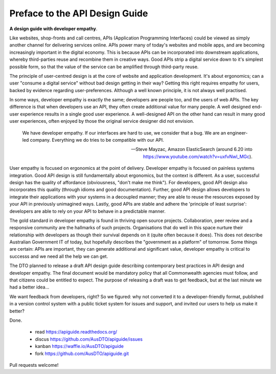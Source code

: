 Preface to the API Design Guide
===============================

**A design guide with developer empathy**.

Like websites, shop-fronts and call centres, APIs (Application Programming Interfaces) could be viewed as simply another channel for delivering services online. APIs power many of today's websites and mobile apps, and are becoming increasingly important in the digital economy. This is because APIs can be incorporated into downstream applications, whereby third-parties reuse and recombine them in creative ways. Good APIs strip a digital service down to it's simplest possible form, so that the value of the service can be amplified through third-party reuse.

The principle of user-centred design is at the core of website and application development. It's about ergonomics; can a user "consume a digital service" without bad design getting in their way? Getting this right requires empathy for users, backed by evidence regarding user-preferences. Although a well known principle, it is not always well practised.

In some ways, developer empathy is exactly the same; developers are people too, and the users of web APIs. The key difference is that when developers use an API, they often create additional value for many people. A well designed end-user experience results in a single good user experience. A well-designed API on the other hand can result in many good user experiences, often enjoyed by those the original service designer did not envision.

.. epigraph::

   We have developer empathy. If our interfaces are hard to use, we consider that a bug.
   We are an engineer-led company. Everything we do tries to be compatible with our API.

   -- Steve Mayzac, Amazon ElasticSearch (around 6.20 into https://www.youtube.com/watch?v=uxfvNwl_MGc).


User empathy is focused on ergonomics at the point of delivery. Developer empathy is focused on painless systems integration. Good API design is still fundamentally about ergonomics, but the context is different. As a user, successful design has the quality of affordance (obviousness, "don't make me think"). For developers, good API design also incorporates this quality (through idioms and good documentation). Further, good API design allows developers to integrate their applications with your systems in a decoupled manner; they are able to reuse the resources exposed by your API in previously unimagined ways. Lastly, good APIs are stable and adhere the 'principle of least surprise': developers are able to rely on your API to behave in a predictable manner.

The gold standard in developer empathy is found in thriving open source projects. Collaboration, peer review and a responsive community are the hallmarks of such projects. Organisations that do well in this space nurture their relationship with developers as though their survival depends on it (quite often because it does). This does not describe Australian Government IT of today, but hopefully describes the "government as a platform" of tomorrow. Some things are certain: APIs are important, they can generate additional and significant value, developer empathy is critical to successs and we need all the help we can get.

The DTO planned to release a draft API design guide describing contemporary best practices in API design and developer empathy. The final document would be mandatory policy that all Commonwealth agencies must follow, and that citizens could be entitled to expect. The purpose of releasing a draft was to get feedback, but at the last minute we had a better idea...

We want feedback from developers, right? So we figured: why not converted it to a developer-friendly format, published in a version control system with a public ticket system for issues and support, and invited our users to help us make it better? 

Done.

 * read https://apiguide.readthedocs.org/
 * discus https://github.com/AusDTO/apiguide/issues
 * kanban https://waffle.io/AusDTO/apiguide
 * fork https://github.com/AusDTO/apiguide.git

Pull requests welcome!
